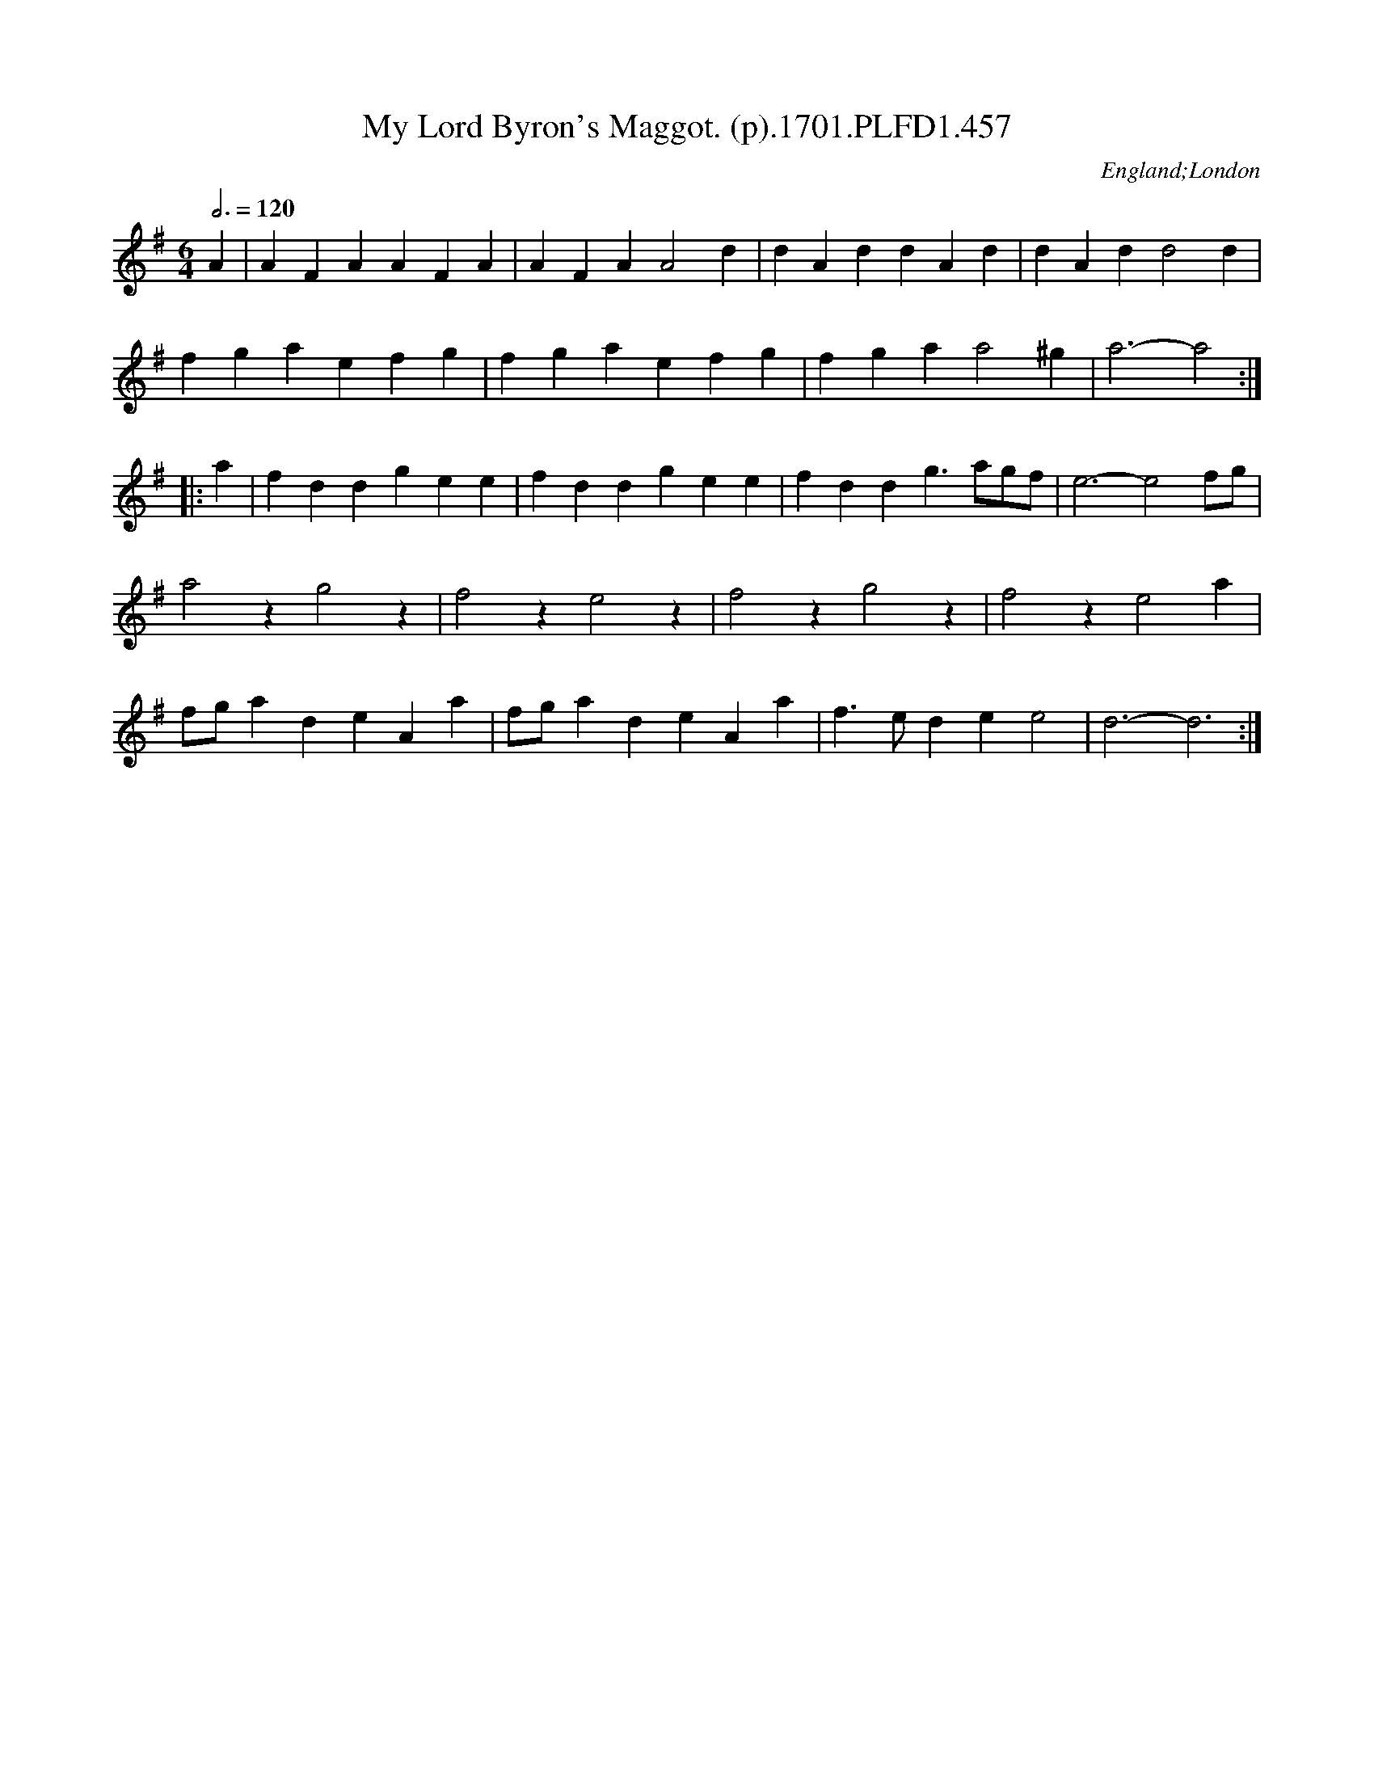 X:457
T:My Lord Byron's Maggot. (p).1701.PLFD1.457
M:6/4
L:1/4
Q:3/4=120
S:Playford, Dancing Master,11th Ed.,1701.
O:England;London
Z:Chris Partington.
K:G
A|AFA AFA|AFA A2 d|dAd dAd| dAd d2 d|
fga efg |fga efg|fga a2 ^g|a3-a2:|
|:a|fdd gee|fdd gee|fdd g>ag/f/|e3-e2 f/g/|
a2 z g2 z| f2 z e2 z| f2 z g2 z| f2 z e2 a|
f/g/ad eAa|f/g/ad eAa|f>ed e e2|d3-d3:|
